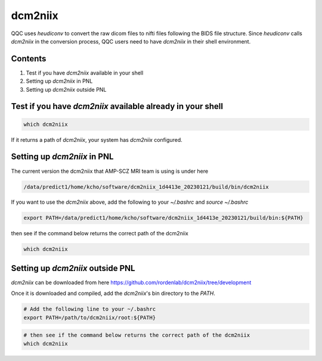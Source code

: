 .. _dcm2niix:

=========
dcm2niix
=========

QQC uses `heudiconv` to convert the raw dicom files to nifti files following the BIDS file structure. Since `heudiconv` calls `dcm2niix` in the conversion process, QQC users need to have `dcm2niix` in their shell environment.



-----------
Contents
-----------

1. Test if you have `dcm2niix` available in your shell
2. Setting up `dcm2niix` in PNL
3. Setting up `dcm2niix` outside PNL


------------------------------------------------------------------------
Test if you have `dcm2niix` available already in your shell
------------------------------------------------------------------------

.. code-block:: shell

    which dcm2niix

If it returns a path of `dcm2niix`, your system has `dcm2niix` configured.


------------------------------------------------------------------------
Setting up `dcm2niix` in PNL
------------------------------------------------------------------------

The current version the dcm2niix that AMP-SCZ MRI team is using is under here


.. code-block:: shell

    /data/predict1/home/kcho/software/dcm2niix_1d4413e_20230121/build/bin/dcm2niix

If you want to use the `dcm2niix` above, add the following to your `~/.bashrc` and `source ~/.bashrc`

.. code-block:: shell

    export PATH=/data/predict1/home/kcho/software/dcm2niix_1d4413e_20230121/build/bin:${PATH}

then see if the command below returns the correct path of the dcm2niix

.. code-block:: shell

    which dcm2niix

------------------------------------------------------------------------
Setting up `dcm2niix` outside PNL
------------------------------------------------------------------------

`dcm2niix` can be downloaded from here https://github.com/rordenlab/dcm2niix/tree/development

Once it is downloaded and compiled, add the `dcm2niix`'s bin directory to the `PATH`.

.. code-block:: shell

    # Add the following line to your ~/.bashrc 
    export PATH=/path/to/dcm2niix/root:${PATH}

.. code-block:: shell

    # then see if the command below returns the correct path of the dcm2niix
    which dcm2niix
